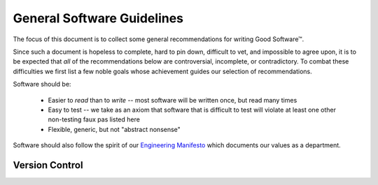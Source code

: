 ===========================
General Software Guidelines
===========================

The focus of this document is to collect some general recommendations
for writing Good Software™.

Since such a document is hopeless to complete, hard to pin down,
difficult to vet, and impossible to agree upon, it is to be expected
that *all* of the recommendations below are controversial, incomplete,
or contradictory. To combat these difficulties we first list a few noble
goals whose achievement guides our selection of recommendations.

Software should be:

    * Easier to *read* than to *write* -- most software will be written once,
      but read many times
    * Easy to test -- we take as an axiom that software that is difficult to
      test will violate at least one other non-testing faux pas listed here
    * Flexible, generic, but not "abstract nonsense"

Software should also follow the spirit of our `Engineering Manifesto
<https://docs.google.com/presentation/d/1GUF84m4XV3aQtrE1PVHsSzeEgSQ3zaxJOS5xHj9RLn0/edit#slide=id.gc7987cad8_0_12>`_
which documents our values as a department.


Version Control
===============


.. seealso::

    Dan Luu - How Completely Messed Up Practices Become Normal
        `<http://danluu.com/wat/>`_

    The End Of Object Inheritance & The Beginning Of A New Modularity
        `<https://www.youtube.com/watch?v=3MNVP9-hglc>`_

    Greg Wilson - What We Actually Know About Software Development, and Why We Believe It's True
        `<https://vimeo.com/9270320>`_
